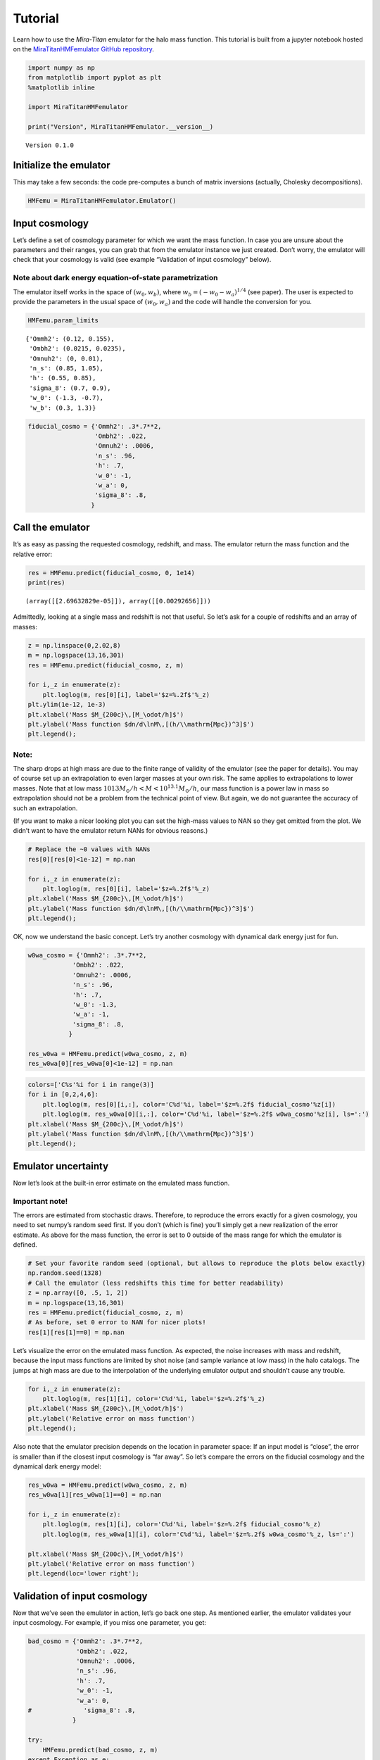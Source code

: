 Tutorial
========

Learn how to use the *Mira-Titan* emulator for the halo mass function.
This tutorial is built from a jupyter notebook hosted on the
`MiraTitanHMFemulator GitHub
repository <https://github.com/SebastianBocquet/MiraTitanHMFemulator/blob/master/tutorial.ipynb>`__.

.. code:: ipython3

    import numpy as np
    from matplotlib import pyplot as plt
    %matplotlib inline
    
    import MiraTitanHMFemulator
    
    print("Version", MiraTitanHMFemulator.__version__)


.. parsed-literal::

    Version 0.1.0


Initialize the emulator
-----------------------

This may take a few seconds: the code pre-computes a bunch of matrix
inversions (actually, Cholesky decompositions).

.. code:: ipython3

    HMFemu = MiraTitanHMFemulator.Emulator()

Input cosmology
---------------

Let’s define a set of cosmology parameter for which we want the mass
function. In case you are unsure about the parameters and their ranges,
you can grab that from the emulator instance we just created. Don’t
worry, the emulator will check that your cosmology is valid (see example
“Validation of input cosmology” below).

Note about dark energy equation-of-state parametrization
~~~~~~~~~~~~~~~~~~~~~~~~~~~~~~~~~~~~~~~~~~~~~~~~~~~~~~~~

The emulator itself works in the space of :math:`(w_0, w_b)`, where
:math:`w_b = (-w_0 -w_a)^{1/4}` (see paper). The user is expected to
provide the parameters in the usual space of :math:`(w_0, w_a)` and the
code will handle the conversion for you.

.. code:: ipython3

    HMFemu.param_limits




.. parsed-literal::

    {'Ommh2': (0.12, 0.155),
     'Ombh2': (0.0215, 0.0235),
     'Omnuh2': (0, 0.01),
     'n_s': (0.85, 1.05),
     'h': (0.55, 0.85),
     'sigma_8': (0.7, 0.9),
     'w_0': (-1.3, -0.7),
     'w_b': (0.3, 1.3)}



.. code:: ipython3

    fiducial_cosmo = {'Ommh2': .3*.7**2,
                      'Ombh2': .022,
                      'Omnuh2': .0006,
                      'n_s': .96,
                      'h': .7,
                      'w_0': -1,
                      'w_a': 0,
                      'sigma_8': .8,
                     }

Call the emulator
-----------------

It’s as easy as passing the requested cosmology, redshift, and mass. The
emulator return the mass function and the relative error:

.. code:: ipython3

    res = HMFemu.predict(fiducial_cosmo, 0, 1e14)
    print(res)


.. parsed-literal::

    (array([[2.69632829e-05]]), array([[0.00292656]]))


Admittedly, looking at a single mass and redshift is not that useful. So
let’s ask for a couple of redshifts and an array of masses:

.. code:: ipython3

    z = np.linspace(0,2.02,8)
    m = np.logspace(13,16,301)
    res = HMFemu.predict(fiducial_cosmo, z, m)
    
    for i,_z in enumerate(z):
        plt.loglog(m, res[0][i], label='$z=%.2f$'%_z)
    plt.ylim(1e-12, 1e-3)
    plt.xlabel('Mass $M_{200c}\,[M_\odot/h]$')
    plt.ylabel('Mass function $dn/d\lnM\,[(h/\\mathrm{Mpc})^3]$')
    plt.legend();



.. image:: _static/tutorial_files/tutorial_10_0.png


Note:
~~~~~

The sharp drops at high mass are due to the finite range of validity of
the emulator (see the paper for details). You may of course set up an
extrapolation to even larger masses at your own risk. The same applies
to extrapolations to lower masses. Note that at low mass
:math:`10{13}M_\odot/h<M<10^{13.1}M_\odot/h`, our mass function is a
power law in mass so extrapolation should not be a problem from the
technical point of view. But again, we do not guarantee the accuracy of
such an extrapolation.

(If you want to make a nicer looking plot you can set the high-mass
values to NAN so they get omitted from the plot. We didn’t want to have
the emulator return NANs for obvious reasons.)

.. code:: ipython3

    # Replace the ~0 values with NANs
    res[0][res[0]<1e-12] = np.nan
    
    for i,_z in enumerate(z):
        plt.loglog(m, res[0][i], label='$z=%.2f$'%_z)
    plt.xlabel('Mass $M_{200c}\,[M_\odot/h]$')
    plt.ylabel('Mass function $dn/d\lnM\,[(h/\\mathrm{Mpc})^3]$')
    plt.legend();



.. image:: _static/tutorial_files/tutorial_12_0.png


OK, now we understand the basic concept. Let’s try another cosmology
with dynamical dark energy just for fun.

.. code:: ipython3

    w0wa_cosmo = {'Ommh2': .3*.7**2,
                'Ombh2': .022,
                'Omnuh2': .0006,
                'n_s': .96,
                'h': .7,
                'w_0': -1.3,
                'w_a': -1,
                'sigma_8': .8,
               }
    
    res_w0wa = HMFemu.predict(w0wa_cosmo, z, m)
    res_w0wa[0][res_w0wa[0]<1e-12] = np.nan

.. code:: ipython3

    colors=['C%s'%i for i in range(3)]
    for i in [0,2,4,6]:
        plt.loglog(m, res[0][i,:], color='C%d'%i, label='$z=%.2f$ fiducial_cosmo'%z[i])
        plt.loglog(m, res_w0wa[0][i,:], color='C%d'%i, label='$z=%.2f$ w0wa_cosmo'%z[i], ls=':')
    plt.xlabel('Mass $M_{200c}\,[M_\odot/h]$')
    plt.ylabel('Mass function $dn/d\lnM\,[(h/\\mathrm{Mpc})^3]$')
    plt.legend();



.. image:: _static/tutorial_files/tutorial_15_0.png


Emulator uncertainty
--------------------

Now let’s look at the built-in error estimate on the emulated mass
function.

Important note!
~~~~~~~~~~~~~~~

The errors are estimated from stochastic draws. Therefore, to reproduce
the errors exactly for a given cosmology, you need to set numpy’s random
seed first. If you don’t (which is fine) you’ll simply get a new
realization of the error estimate. As above for the mass function, the
error is set to 0 outside of the mass range for which the emulator is
defined.

.. code:: ipython3

    # Set your favorite random seed (optional, but allows to reproduce the plots below exactly)
    np.random.seed(1328)
    # Call the emulator (less redshifts this time for better readability)
    z = np.array([0, .5, 1, 2])
    m = np.logspace(13,16,301)
    res = HMFemu.predict(fiducial_cosmo, z, m)
    # As before, set 0 error to NAN for nicer plots!
    res[1][res[1]==0] = np.nan

Let’s visualize the error on the emulated mass function. As expected,
the noise increases with mass and redshift, because the input mass
functions are limited by shot noise (and sample variance at low mass) in
the halo catalogs. The jumps at high mass are due to the interpolation
of the underlying emulator output and shouldn’t cause any trouble.

.. code:: ipython3

    for i,_z in enumerate(z):
        plt.loglog(m, res[1][i], color='C%d'%i, label='$z=%.2f$'%_z)
    plt.xlabel('Mass $M_{200c}\,[M_\odot/h]$')
    plt.ylabel('Relative error on mass function')
    plt.legend();



.. image:: _static/tutorial_files/tutorial_19_0.png


Also note that the emulator precision depends on the location in
parameter space: If an input model is “close”, the error is smaller than
if the closest input cosmology is “far away”. So let’s compare the
errors on the fiducial cosmology and the dynamical dark energy model:

.. code:: ipython3

    res_w0wa = HMFemu.predict(w0wa_cosmo, z, m)
    res_w0wa[1][res_w0wa[1]==0] = np.nan
    
    for i,_z in enumerate(z):
        plt.loglog(m, res[1][i], color='C%d'%i, label='$z=%.2f$ fiducial_cosmo'%_z)
        plt.loglog(m, res_w0wa[1][i], color='C%d'%i, label='$z=%.2f$ w0wa_cosmo'%_z, ls=':')
    
    plt.xlabel('Mass $M_{200c}\,[M_\odot/h]$')
    plt.ylabel('Relative error on mass function')
    plt.legend(loc='lower right');



.. image:: _static/tutorial_files/tutorial_21_0.png


Validation of input cosmology
-----------------------------

Now that we’ve seen the emulator in action, let’s go back one step. As
mentioned earlier, the emulator validates your input cosmology. For
example, if you miss one parameter, you get:

.. code:: ipython3

    bad_cosmo = {'Ommh2': .3*.7**2,
                 'Ombh2': .022,
                 'Omnuh2': .0006,
                 'n_s': .96,
                 'h': .7,
                 'w_0': -1,
                 'w_a': 0,
    #              'sigma_8': .8,
                }
    
    try:
        HMFemu.predict(bad_cosmo, z, m)
    except Exception as e:
        print(repr(e))


.. parsed-literal::

    KeyError('You did not provide sigma_8',)


Or if you set a parameter outside the range:

.. code:: ipython3

    bad_cosmo = {'Ommh2': .3*.7**2,
                 'Ombh2': .022,
                 'Omnuh2': .0006,
                 'n_s': .96,
                 'h': .7,
                 'w_0': -1,
                 'w_a': 0,
                 'sigma_8': 1.8,
                }
    
    try:
        HMFemu.predict(bad_cosmo, z, m)
    except Exception as e:
        print(repr(e))


.. parsed-literal::

    ValueError('Parameter sigma_8 is 1.8000 but must be <= 0.9000',)


If you don’t want the emulator to raise an exception, for example
because you are running an MCMC chain, you can also validate your input
cosmology before calling the emulator:

.. code:: ipython3

    is_valid = HMFemu.validate_params(bad_cosmo)
    print("Input cosmology 'bad_cosmo' is valid: %s"%is_valid)


.. parsed-literal::

    Input cosmology 'bad_cosmo' is valid: False


.. code:: ipython3

    is_valid = HMFemu.validate_params(fiducial_cosmo)
    print("Input cosmology 'fiducial_cosmo' is valid: %s"%is_valid)


.. parsed-literal::

    Input cosmology 'fiducial_cosmo' is valid: True


Cosmological parameter names
~~~~~~~~~~~~~~~~~~~~~~~~~~~~

I tend to forget if the code expects, e.g., ``w_0`` or ``w0`` as an
input parameter. Therefore, starting with version 0.0.1, you can provide
parameter names with or without underscores.

.. code:: ipython3

    no_underscore_cosmo = {'Ommh2': .3*.7**2,
                           'Ombh2': .022,
                           'Omnuh2': .0006,
                           'ns': .96,
                           'h': .7,
                           'w0': -1,
                           'wa': 0,
                           'sigma8': .8,}
    is_valid = HMFemu.validate_params(no_underscore_cosmo)
    print("Input cosmology without underscores is valid: %s"%is_valid)


.. parsed-literal::

    Input cosmology without underscores is valid: True


Advanced stuff
--------------

The above examples should cover most common use cases. But in case you
are curious, here are some additional features:

Optional arguments
~~~~~~~~~~~~~~~~~~

When calling ``HMFemu.predict()`` you may also pass ``get_errors=False``
if you don’t need the error estimates and you care about the slight
improvement in execution speed. The error array will return 0. You can
also pass the number of random draws ``N_draw`` from which the emulator
code estimates the error on the mass function. Default is 1000.

Access to the “raw” emulator output
~~~~~~~~~~~~~~~~~~~~~~~~~~~~~~~~~~~

If you feel like you need more fine-grained control over the
interpolation machinery (in mass and redshift, not in cosmology!) then
you can also access the “raw” output from the underlying emulator (which
is what we discuss in our paper) by calling
``HMFemu.predict_raw_emu()``.

.. code:: ipython3

    raw_res = HMFemu.predict_raw_emu(fiducial_cosmo)

Now let’s look at the output stored in the ``raw_res`` dictionary. Each
(numerical) key corresponds to a redshift for which the emulator
computed the HMF. There’s a ``Units`` key, too.

.. code:: ipython3

    print(raw_res.keys())


.. parsed-literal::

    dict_keys(['Units', 2.02, 1.61, 1.01, 0.656, 0.434, 0.242, 0.101, 0.0])


.. code:: ipython3

    print(raw_res['Units'])


.. parsed-literal::

    log10_M is log10(Mass in [Msun/h]), HMFs are given in dn/dlnM [(h/Mpc)^3]


So far, nothing too surprising. Now let’s look into one of the redshift
outputs:

.. code:: ipython3

    print("Keys of res[0.0]:\t", raw_res[0.0].keys())
    print("Redshift of res[0.0]:\t", raw_res[0.0]['redshift'])
    print("Array of (log) masses:\t", raw_res[0.0]['log10_M'])
    print("The emulated HMF\t", raw_res[0.0]['HMF'])


.. parsed-literal::

    Keys of res[0.0]:	 dict_keys(['redshift', 'log10_M', 'HMF'])
    Redshift of res[0.0]:	 0.0
    Array of (log) masses:	 [13.    13.001 13.002 ... 15.797 15.798 15.799]
    The emulated HMF	 [3.58216702e-04 3.57405814e-04 3.56596762e-04 ... 1.42782592e-11
     1.40608088e-11 1.38465487e-11]


The emulator interface discussed above uses these mass functions to set
up a grid in mass and redshift within which we can interpolate at will.

That’s it!
----------

You now know how to use the *Mira-Titan* HMF emulator. Please don’t
hesitate to reach out to us!

